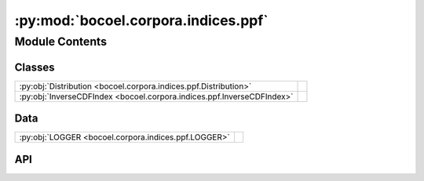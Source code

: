 :py:mod:`bocoel.corpora.indices.ppf`
====================================

.. py:module:: bocoel.corpora.indices.ppf

.. autodoc2-docstring:: bocoel.corpora.indices.ppf
   :allowtitles:

Module Contents
---------------

Classes
~~~~~~~

.. list-table::
   :class: autosummary longtable
   :align: left

   * - :py:obj:`Distribution <bocoel.corpora.indices.ppf.Distribution>`
     - .. autodoc2-docstring:: bocoel.corpora.indices.ppf.Distribution
          :summary:
   * - :py:obj:`InverseCDFIndex <bocoel.corpora.indices.ppf.InverseCDFIndex>`
     - .. autodoc2-docstring:: bocoel.corpora.indices.ppf.InverseCDFIndex
          :summary:

Data
~~~~

.. list-table::
   :class: autosummary longtable
   :align: left

   * - :py:obj:`LOGGER <bocoel.corpora.indices.ppf.LOGGER>`
     - .. autodoc2-docstring:: bocoel.corpora.indices.ppf.LOGGER
          :summary:

API
~~~

.. py:data:: LOGGER
   :canonical: bocoel.corpora.indices.ppf.LOGGER
   :value: 'get_logger(...)'

   .. autodoc2-docstring:: bocoel.corpora.indices.ppf.LOGGER

.. py:class:: Distribution()
   :canonical: bocoel.corpora.indices.ppf.Distribution

   Bases: :py:obj:`bocoel.common.StrEnum`

   .. autodoc2-docstring:: bocoel.corpora.indices.ppf.Distribution

   .. rubric:: Initialization

   .. autodoc2-docstring:: bocoel.corpora.indices.ppf.Distribution.__init__

   .. py:attribute:: NORMAL
      :canonical: bocoel.corpora.indices.ppf.Distribution.NORMAL
      :value: 'NORMAL'

      .. autodoc2-docstring:: bocoel.corpora.indices.ppf.Distribution.NORMAL

   .. py:attribute:: UNIFORM
      :canonical: bocoel.corpora.indices.ppf.Distribution.UNIFORM
      :value: 'UNIFORM'

      .. autodoc2-docstring:: bocoel.corpora.indices.ppf.Distribution.UNIFORM

   .. py:property:: cdf
      :canonical: bocoel.corpora.indices.ppf.Distribution.cdf
      :type: collections.abc.Callable[[numpy.typing.ArrayLike], numpy.typing.NDArray]

      .. autodoc2-docstring:: bocoel.corpora.indices.ppf.Distribution.cdf

   .. py:property:: ppf
      :canonical: bocoel.corpora.indices.ppf.Distribution.ppf
      :type: collections.abc.Callable[[numpy.typing.ArrayLike], numpy.typing.NDArray]

      .. autodoc2-docstring:: bocoel.corpora.indices.ppf.Distribution.ppf

.. py:class:: InverseCDFIndex(embeddings: numpy.typing.NDArray, distance: str | bocoel.corpora.indices.interfaces.Distance, *, distribution: str | bocoel.corpora.indices.ppf.Distribution = Distribution.NORMAL, inverse_cdf_backend: type[bocoel.corpora.indices.interfaces.Index], **backend_kwargs: typing.Any)
   :canonical: bocoel.corpora.indices.ppf.InverseCDFIndex

   Bases: :py:obj:`bocoel.corpora.indices.interfaces.Index`

   .. autodoc2-docstring:: bocoel.corpora.indices.ppf.InverseCDFIndex

   .. rubric:: Initialization

   .. autodoc2-docstring:: bocoel.corpora.indices.ppf.InverseCDFIndex.__init__

   .. py:method:: _search(query: numpy.typing.NDArray, k: int = 1) -> bocoel.corpora.indices.interfaces.InternalResult
      :canonical: bocoel.corpora.indices.ppf.InverseCDFIndex._search

   .. py:property:: batch
      :canonical: bocoel.corpora.indices.ppf.InverseCDFIndex.batch
      :type: int

   .. py:property:: data
      :canonical: bocoel.corpora.indices.ppf.InverseCDFIndex.data
      :type: numpy.typing.NDArray

   .. py:property:: distance
      :canonical: bocoel.corpora.indices.ppf.InverseCDFIndex.distance
      :type: bocoel.corpora.indices.interfaces.Distance

   .. py:property:: dims
      :canonical: bocoel.corpora.indices.ppf.InverseCDFIndex.dims
      :type: int

   .. py:property:: boundary
      :canonical: bocoel.corpora.indices.ppf.InverseCDFIndex.boundary
      :type: bocoel.corpora.indices.interfaces.Boundary

   .. py:method:: _cdf() -> numpy.typing.NDArray
      :canonical: bocoel.corpora.indices.ppf.InverseCDFIndex._cdf

      .. autodoc2-docstring:: bocoel.corpora.indices.ppf.InverseCDFIndex._cdf
